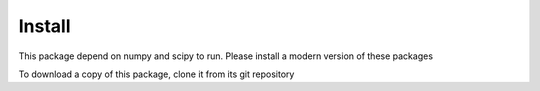 Install
=======

This package depend on numpy and scipy to run. Please install a modern version of these packages

To download a copy of this package, clone it from its git repository

